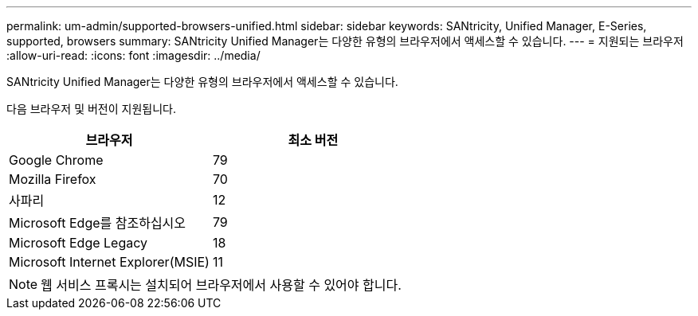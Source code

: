 ---
permalink: um-admin/supported-browsers-unified.html 
sidebar: sidebar 
keywords: SANtricity, Unified Manager, E-Series, supported, browsers 
summary: SANtricity Unified Manager는 다양한 유형의 브라우저에서 액세스할 수 있습니다. 
---
= 지원되는 브라우저
:allow-uri-read: 
:icons: font
:imagesdir: ../media/


[role="lead"]
SANtricity Unified Manager는 다양한 유형의 브라우저에서 액세스할 수 있습니다.

다음 브라우저 및 버전이 지원됩니다.

[cols="1a,1a"]
|===
| 브라우저 | 최소 버전 


 a| 
Google Chrome
 a| 
79



 a| 
Mozilla Firefox
 a| 
70



 a| 
사파리
 a| 
12



 a| 
Microsoft Edge를 참조하십시오
 a| 
79



 a| 
Microsoft Edge Legacy
 a| 
18



 a| 
Microsoft Internet Explorer(MSIE)
 a| 
11

|===
[NOTE]
====
웹 서비스 프록시는 설치되어 브라우저에서 사용할 수 있어야 합니다.

====